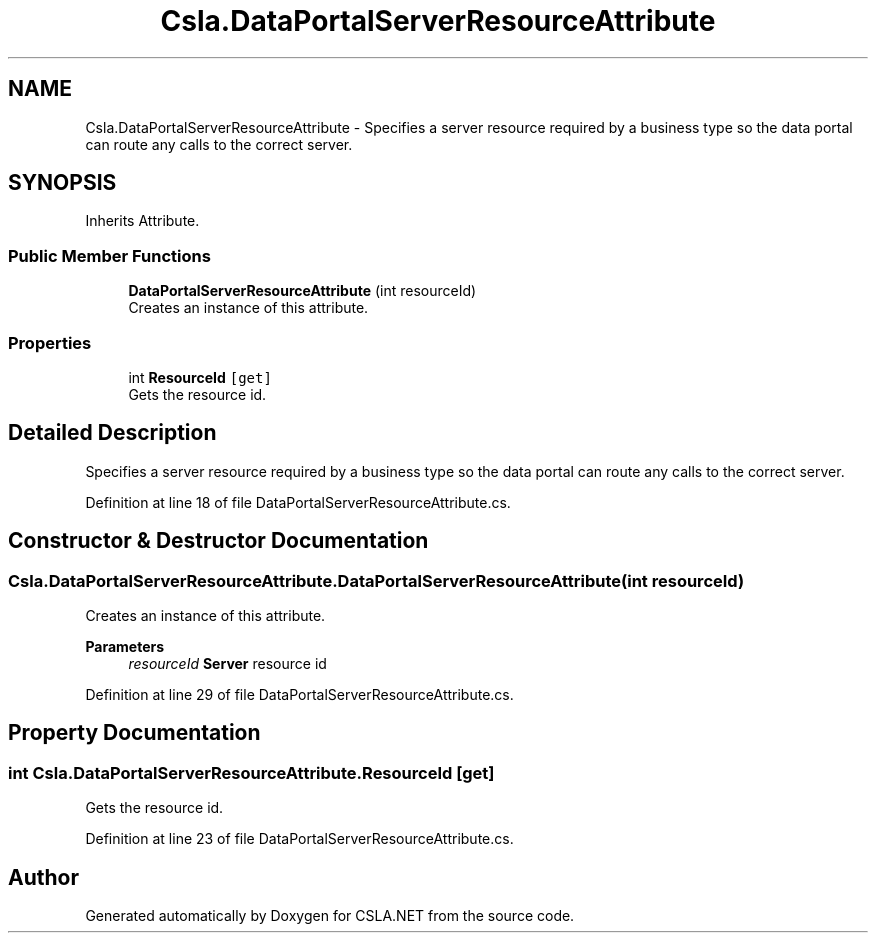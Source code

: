 .TH "Csla.DataPortalServerResourceAttribute" 3 "Thu Jul 22 2021" "Version 5.4.2" "CSLA.NET" \" -*- nroff -*-
.ad l
.nh
.SH NAME
Csla.DataPortalServerResourceAttribute \- Specifies a server resource required by a business type so the data portal can route any calls to the correct server\&.  

.SH SYNOPSIS
.br
.PP
.PP
Inherits Attribute\&.
.SS "Public Member Functions"

.in +1c
.ti -1c
.RI "\fBDataPortalServerResourceAttribute\fP (int resourceId)"
.br
.RI "Creates an instance of this attribute\&. "
.in -1c
.SS "Properties"

.in +1c
.ti -1c
.RI "int \fBResourceId\fP\fC [get]\fP"
.br
.RI "Gets the resource id\&. "
.in -1c
.SH "Detailed Description"
.PP 
Specifies a server resource required by a business type so the data portal can route any calls to the correct server\&. 


.PP
Definition at line 18 of file DataPortalServerResourceAttribute\&.cs\&.
.SH "Constructor & Destructor Documentation"
.PP 
.SS "Csla\&.DataPortalServerResourceAttribute\&.DataPortalServerResourceAttribute (int resourceId)"

.PP
Creates an instance of this attribute\&. 
.PP
\fBParameters\fP
.RS 4
\fIresourceId\fP \fBServer\fP resource id
.RE
.PP

.PP
Definition at line 29 of file DataPortalServerResourceAttribute\&.cs\&.
.SH "Property Documentation"
.PP 
.SS "int Csla\&.DataPortalServerResourceAttribute\&.ResourceId\fC [get]\fP"

.PP
Gets the resource id\&. 
.PP
Definition at line 23 of file DataPortalServerResourceAttribute\&.cs\&.

.SH "Author"
.PP 
Generated automatically by Doxygen for CSLA\&.NET from the source code\&.
